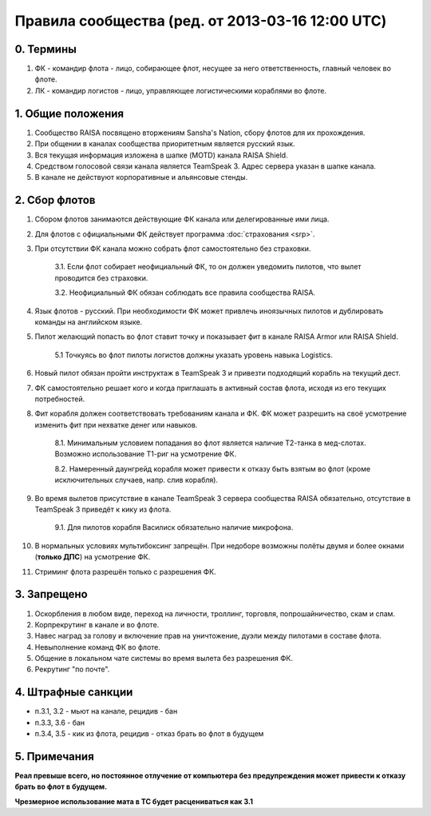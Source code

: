 Правила сообщества (ред. от 2013-03-16 12:00 UTC)
=================================================

0. Термины
----------

1. ФК - командир флота - лицо, собирающее флот, несущее за него ответственность, главный человек во флоте.
2. ЛК - командир логистов - лицо, управляющее логистическими кораблями во флоте.

1. Общие положения
------------------

1. Сообщество RAISA посвящено вторжениям Sansha's Nation, сбору флотов для их прохождения.
2. При общении в каналах сообщества приоритетным является русский язык.
3. Вся текущая информация изложена в шапке (MOTD) канала RAISA Shield.
4. Средством голосовой связи канала является TeamSpeak 3. Адрес сервера указан в шапке канала.
5. В канале не действуют корпоративные и альянсовые стенды.

2. Сбор флотов
--------------

1. Сбором флотов занимаются действующие ФК канала или делегированные ими лица.
2. Для флотов с официальными ФК действует программа :doc:`страхования <srp>`.
3. При отсутствии ФК канала можно собрать флот самостоятельно без страховки.

    3.1. Если флот собирает неофициальный ФК, то он должен уведомить пилотов, что вылет проводится без страховки.

    3.2. Неофициальный ФК обязан соблюдать все правила сообщества RAISA.

4. Язык флотов - русский. При необходимости ФК может привлечь иноязычных пилотов и дублировать команды на английском языке.
5. Пилот желающий попасть во флот ставит точку и показывает фит в канале RAISA Armor или RAISA Shield.

    5.1 Точкуясь во флот пилоты логистов должны указать уровень навыка Logistics.

6. Новый пилот обязан пройти инструктаж в TeamSpeak 3 и привезти подходящий корабль на текущий дест.
7. ФК самостоятельно решает кого и когда приглашать в активный состав флота, исходя из его текущих потребностей.
8. Фит корабля должен соответствовать требованиям канала и ФК. ФК может разрешить на своё усмотрение изменить фит при нехватке денег или навыков.

    8.1. Минимальным условием попадания во флот является наличие Т2-танка в мед-слотах. Возможно использование Т1-риг на усмотрение ФК.

    8.2. Намеренный даунгрейд корабля может привести к отказу быть взятым во флот (кроме исключительных случаев, напр. слив корабля).
    
9. Во время вылетов присутствие в канале TeamSpeak 3 сервера сообщества RAISA обязательно, отсутствие в TeamSpeak 3 приведёт к кику из флота.

    9.1. Для пилотов корабля Василиск обязательно наличие микрофона.

10. В нормальных условиях мультибоксинг запрещён. При недоборе возможны полёты двумя и более окнами (**только ДПС**) на усмотрение ФК.
11. Стриминг флота разрешён только с разрешения ФК.

3. Запрещено
------------

1. Оскорбления в любом виде, переход на личности, троллинг, торговля, попрошайничество, скам и спам.
2. Корпрекрутинг в канале и во флоте.
3. Навес наград за голову и включение прав на уничтожение, дуэли между пилотами в составе флота.
4. Невыполнение команд ФК во флоте.
5. Общение в локальном чате системы во время вылета без разрешения ФК.
6. Рекрутинг "по почте".

4. Штрафные санкции
-------------------

- п.3.1, 3.2 - мьют на канале, рецидив - бан
- п.3.3, 3.6 - бан
- п.3.4, 3.5 - кик из флота, рецидив - отказ брать во флот в будущем

5. Примечания
-------------

**Реал превыше всего, но постоянное отлучение от компьютера без предупреждения может привести к отказу брать во флот в будущем.**

**Чрезмерное использование мата в ТС будет расцениваться как 3.1**
